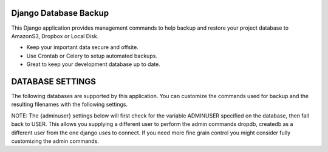 Django Database Backup
======================

This Django application provides management commands to help backup and
restore your project database to AmazonS3, Dropbox or Local Disk.

-  Keep your important data secure and offsite.
-  Use Crontab or Celery to setup automated backups.
-  Great to keep your development database up to date.

DATABASE SETTINGS
=================

The following databases are supported by this application. You can
customize the commands used for backup and the resulting filenames with
the following settings.

NOTE: The {adminuser} settings below will first check for the variable
ADMINUSER specified on the database, then fall back to USER. This allows
you supplying a different user to perform the admin commands dropdb,
createdb as a different user from the one django uses to connect. If you
need more fine grain control you might consider fully customizing the
admin commands.